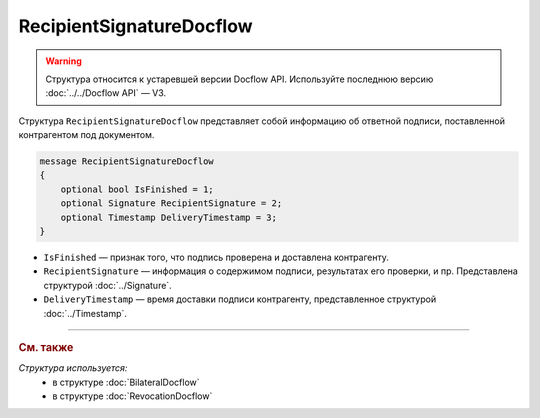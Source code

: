 RecipientSignatureDocflow
=========================

.. warning::
	Структура относится к устаревшей версии Docflow API. Используйте последнюю версию :doc:`../../Docflow API` — V3.

Структура ``RecipientSignatureDocflow`` представляет собой информацию об ответной подписи, поставленной контрагентом под документом.

.. code-block:: protobuf

   message RecipientSignatureDocflow
   {
       optional bool IsFinished = 1;
       optional Signature RecipientSignature = 2;
       optional Timestamp DeliveryTimestamp = 3;
   }

- ``IsFinished`` — признак того, что подпись проверена и доставлена контрагенту.
- ``RecipientSignature`` — информация о содержимом подписи, результатах его проверки, и пр. Представлена структурой :doc:`../Signature`.
- ``DeliveryTimestamp`` — время доставки подписи контрагенту, представленное структурой :doc:`../Timestamp`.

----

.. rubric:: См. также

*Структура используется:*
	- в структуре :doc:`BilateralDocflow`
	- в структуре :doc:`RevocationDocflow`